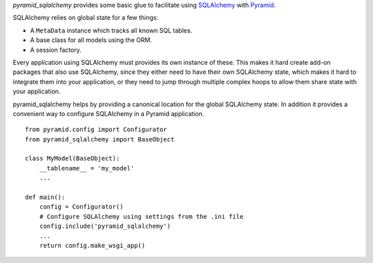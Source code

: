 `pyramid_sqlalchemy` provides some basic glue to facilitate using
`SQLAlchemy <http://www.sqlalchemy.org/>`_ with `Pyramid
<docs.pylonsproject.org/projects/pyramid/en/latest/>`_.

SQLAlchemy relies on global state for a few things: 

* A ``MetaData`` instance which tracks all known SQL tables.
* A base class for all models using the ORM.
* A session factory.

Every application using SQLAlchemy must provides its own instance of these.
This makes it hard create add-on packages that also use SQLAlchemy, since they
either need to have their own SQLAlchemy state, which makes it hard to
integrate them into your application, or they need to jump through multiple
complex hoops to allow them share state with your application.

pyramid_sqlalchemy helps by providing a canonical location for the global
SQLAlchemy state. In addition it provides a convenient way to configure
SQLAlchemy in a Pyramid application.

::

    from pyramid.config import Configurator
    from pyramid_sqlalchemy import BaseObject

    class MyModel(BaseObject):
        __tablename__ = 'my_model'
        ...

    def main():
        config = Configurator()
        # Configure SQLAlchemy using settings from the .ini file
        config.include('pyramid_sqlalchemy')
        ...
        return config.make_wsgi_app()
